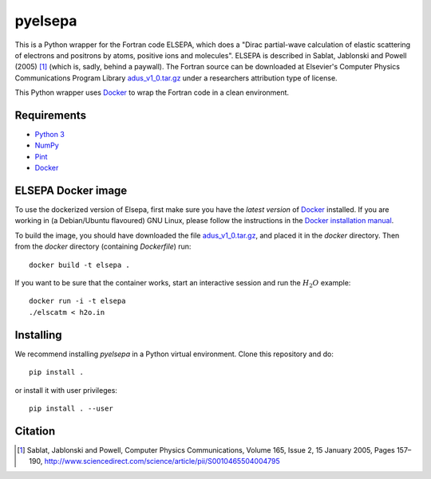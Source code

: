 pyelsepa
========

This is a Python wrapper for the Fortran code ELSEPA, which does a "Dirac partial-wave calculation of elastic scattering of electrons and positrons by atoms, positive ions and molecules". ELSEPA is described in Sablat, Jablonski and Powell (2005) [1]_ (which is, sadly, behind a paywall). The Fortran source can be downloaded at Elsevier's Computer Physics Communications Program Library `adus_v1_0.tar.gz`_ under a researchers attribution type of license.

This Python wrapper uses `Docker`_ to wrap the Fortran code in a clean environment.

Requirements
~~~~~~~~~~~~

* `Python 3`_
* `NumPy`_
* `Pint`_
* `Docker`_

ELSEPA Docker image
~~~~~~~~~~~~~~~~~~~

To use the dockerized version of Elsepa, first make sure you have the *latest version* of `Docker`_ installed. If you are working in (a Debian/Ubuntu flavoured) GNU Linux, please follow the instructions in the `Docker installation manual`_.

To build the image, you should have downloaded the file `adus_v1_0.tar.gz`_, and placed it in the `docker` directory. Then from the `docker` directory (containing `Dockerfile`) run::

    docker build -t elsepa .

If you want to be sure that the container works, start an interactive session and run the :math:`H_2O` example::

    docker run -i -t elsepa
    ./elscatm < h2o.in

Installing
~~~~~~~~~~

We recommend installing `pyelsepa` in a Python virtual environment. Clone this repository and do::

    pip install .

or install it with user privileges::
    
    pip install . --user

Citation
~~~~~~~~

.. [1] Sablat, Jablonski and Powell, Computer Physics Communications, Volume 165, Issue 2, 15 January 2005, Pages 157–190, http://www.sciencedirect.com/science/article/pii/S0010465504004795

.. _`Python 3`: http://www.python.org/
.. _`NumPy`: http://www.numpy.org/
.. _`Pint`: https://pint.readthedocs.io
.. _`Docker`: http://www.docker.com/
.. _`Docker installation manual`: https://docs.docker.com/engine/installation/
.. _`adus_v1_0.tar.gz`: http://www.cpc.cs.qub.ac.uk/summaries/ADUS_v1_0.html
